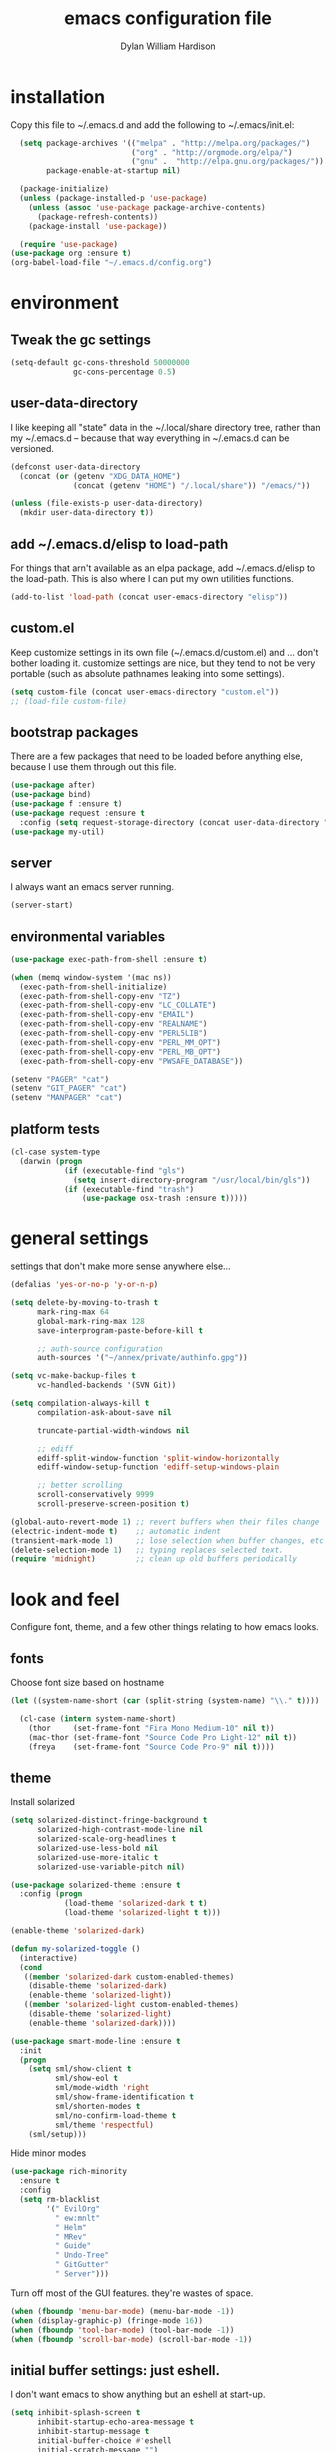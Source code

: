 #+TITLE: emacs configuration file
#+AUTHOR: Dylan William Hardison
#+EMAIL: dylan@hardison.net
#+OPTIONS: ^:nil

* installation
Copy this file to ~/.emacs.d and add the following to ~/.emacs/init.el:

#+BEGIN_SRC emacs-lisp :tangle no
  (setq package-archives '(("melpa" . "http://melpa.org/packages/")
                           ("org" . "http://orgmode.org/elpa/")
                           ("gnu" .  "http://elpa.gnu.org/packages/"))
        package-enable-at-startup nil)
  
  (package-initialize)
  (unless (package-installed-p 'use-package)
    (unless (assoc 'use-package package-archive-contents)
      (package-refresh-contents))
    (package-install 'use-package))

  (require 'use-package)
(use-package org :ensure t)
(org-babel-load-file "~/.emacs.d/config.org")
#+END_SRC

* environment
** Tweak the gc settings
#+BEGIN_SRC emacs-lisp
  (setq-default gc-cons-threshold 50000000
                gc-cons-percentage 0.5)
#+END_SRC

** user-data-directory
I like keeping all "state" data in the ~/.local/share directory
tree, rather than my ~/.emacs.d -- because that way everything in ~/.emacs.d
can be versioned.

#+BEGIN_SRC emacs-lisp
  (defconst user-data-directory
    (concat (or (getenv "XDG_DATA_HOME")
                (concat (getenv "HOME") "/.local/share")) "/emacs/"))

  (unless (file-exists-p user-data-directory)
    (mkdir user-data-directory t))
#+END_SRC

** add ~/.emacs.d/elisp to load-path

For things that arn't available as an elpa package, add ~/.emacs.d/elisp
to the load-path. This is also where I can put my own utilities functions.
#+BEGIN_SRC emacs-lisp
  (add-to-list 'load-path (concat user-emacs-directory "elisp"))
#+END_SRC

** custom.el
Keep customize settings in its own file (~/.emacs.d/custom.el)
and ... don't bother loading it. customize settings are nice, but they tend to not be very portable
(such as absolute pathnames leaking into some settings).

#+BEGIN_SRC emacs-lisp
  (setq custom-file (concat user-emacs-directory "custom.el"))
  ;; (load-file custom-file)
#+END_SRC

** bootstrap packages
There are a few packages that need to be loaded before anything else,
because I use them through out this file.
#+BEGIN_SRC emacs-lisp
    (use-package after)
    (use-package bind)
    (use-package f :ensure t)
    (use-package request :ensure t
      :config (setq request-storage-directory (concat user-data-directory "request")))
    (use-package my-util)
#+END_SRC

** server
I always want an emacs server running.
#+BEGIN_SRC emacs-lisp
  (server-start)
#+END_SRC

** environmental variables
 #+BEGIN_SRC emacs-lisp
   (use-package exec-path-from-shell :ensure t)

   (when (memq window-system '(mac ns))
     (exec-path-from-shell-initialize)
     (exec-path-from-shell-copy-env "TZ")
     (exec-path-from-shell-copy-env "LC_COLLATE")
     (exec-path-from-shell-copy-env "EMAIL")
     (exec-path-from-shell-copy-env "REALNAME")
     (exec-path-from-shell-copy-env "PERL5LIB")
     (exec-path-from-shell-copy-env "PERL_MM_OPT")
     (exec-path-from-shell-copy-env "PERL_MB_OPT")
     (exec-path-from-shell-copy-env "PWSAFE_DATABASE"))

   (setenv "PAGER" "cat")
   (setenv "GIT_PAGER" "cat")
   (setenv "MANPAGER" "cat")
 #+END_SRC
** platform tests
 #+BEGIN_SRC emacs-lisp
   (cl-case system-type
     (darwin (progn
               (if (executable-find "gls")
                 (setq insert-directory-program "/usr/local/bin/gls"))
               (if (executable-find "trash")
                   (use-package osx-trash :ensure t)))))
 #+END_SRC

* general settings

settings that don't make more sense anywhere else...

#+BEGIN_SRC emacs-lisp
  (defalias 'yes-or-no-p 'y-or-n-p)

  (setq delete-by-moving-to-trash t
        mark-ring-max 64
        global-mark-ring-max 128
        save-interprogram-paste-before-kill t

        ;; auth-source configuration
        auth-sources '("~/annex/private/authinfo.gpg"))

  (setq vc-make-backup-files t
        vc-handled-backends '(SVN Git))

  (setq compilation-always-kill t
        compilation-ask-about-save nil

        truncate-partial-width-windows nil

        ;; ediff
        ediff-split-window-function 'split-window-horizontally
        ediff-window-setup-function 'ediff-setup-windows-plain

        ;; better scrolling
        scroll-conservatively 9999
        scroll-preserve-screen-position t)

  (global-auto-revert-mode 1) ;; revert buffers when their files change
  (electric-indent-mode t)    ;; automatic indent
  (transient-mark-mode 1)     ;; lose selection when buffer changes, etc
  (delete-selection-mode 1)   ;; typing replaces selected text.
  (require 'midnight)         ;; clean up old buffers periodically
#+END_SRC
* look and feel
Configure font, theme, and a few other things relating to how
emacs looks.

** fonts
Choose font size based on hostname
#+BEGIN_SRC emacs-lisp
  (let ((system-name-short (car (split-string (system-name) "\\." t))))
  
    (cl-case (intern system-name-short)
      (thor     (set-frame-font "Fira Mono Medium-10" nil t))
      (mac-thor (set-frame-font "Source Code Pro Light-12" nil t))
      (freya    (set-frame-font "Source Code Pro-9" nil t))))

#+END_SRC

** theme
Install solarized
#+BEGIN_SRC emacs-lisp
  (setq solarized-distinct-fringe-background t
        solarized-high-contrast-mode-line nil
        solarized-scale-org-headlines t
        solarized-use-less-bold nil
        solarized-use-more-italic t
        solarized-use-variable-pitch nil)

  (use-package solarized-theme :ensure t
    :config (progn
              (load-theme 'solarized-dark t t)
              (load-theme 'solarized-light t t)))

  (enable-theme 'solarized-dark)

  (defun my-solarized-toggle ()
    (interactive)
    (cond
     ((member 'solarized-dark custom-enabled-themes)
      (disable-theme 'solarized-dark)
      (enable-theme 'solarized-light))
     ((member 'solarized-light custom-enabled-themes)
      (disable-theme 'solarized-light)
      (enable-theme 'solarized-dark))))
#+END_SRC

#+BEGIN_SRC emacs-lisp
  (use-package smart-mode-line :ensure t
    :init
    (progn
      (setq sml/show-client t
            sml/show-eol t
            sml/mode-width 'right
            sml/show-frame-identification t
            sml/shorten-modes t
            sml/no-confirm-load-theme t
            sml/theme 'respectful)
      (sml/setup)))
#+END_SRC

Hide minor modes
#+BEGIN_SRC emacs-lisp
  (use-package rich-minority
    :ensure t
    :config
    (setq rm-blacklist
          '(" EvilOrg"
            " ew:mnlt"
            " Helm"
            " MRev"
            " Guide"
            " Undo-Tree"
            " GitGutter"
            " Server")))
#+END_SRC

Turn off most of the GUI features. they're wastes of space.

#+BEGIN_SRC emacs-lisp
  (when (fboundp 'menu-bar-mode) (menu-bar-mode -1))
  (when (display-graphic-p) (fringe-mode 16))
  (when (fboundp 'tool-bar-mode) (tool-bar-mode -1))
  (when (fboundp 'scroll-bar-mode) (scroll-bar-mode -1))
#+END_SRC

** initial buffer settings: just eshell.
I don't want emacs to show anything but an eshell at start-up.

#+BEGIN_SRC emacs-lisp
  (setq inhibit-splash-screen t
        inhibit-startup-echo-area-message t
        inhibit-startup-message t
        initial-buffer-choice #'eshell
        initial-scratch-message "")
#+END_SRC

** annoyances fixed
No ringing bells, no blinking cursor. show current function
and allow 256 xterm colors.

#+BEGIN_SRC emacs-lisp
  (setq ring-bell-function (lambda () ()))
  (which-function-mode t)     ;; display current function
  (blink-cursor-mode -1)      ;; disable blinking cursor

  (use-package xterm-color
    :ensure t
    :init
    (progn (add-hook 'comint-preoutput-filter-functions 'xterm-color-filter)
           (setq comint-output-filter-functions
                 (remove 'ansi-color-process-output comint-output-filter-functions))
           (setq font-lock-unfontify-region-function 'xterm-color-unfontify-region)))
#+END_SRC

** better buffer names for duplicates
#+BEGIN_SRC emacs-lisp
  (use-package uniquify
    :init
    (progn
      (setq uniquify-buffer-name-style 'forward
            uniquify-separator "/"
                                          ; leave special buffers alone
            uniquify-ignore-buffers-re "^\\*"
            uniquify-after-kill-buffer-p t)))

  (add-hook 'compilation-filter-hook
            (lambda ()
              (when (eq major-mode 'compilation-mode)
                (require 'ansi-color)
                (let ((inhibit-read-only t))
                  (ansi-color-apply-on-region (point-min) (point-max))))))

  (when (display-graphic-p)
    (use-package git-gutter-fringe+ :ensure t))

  (use-package git-gutter+
    :ensure t
    :init (global-git-gutter+-mode))
#+END_SRC

** text formatting
Tabs are 4 real spaces, by default we use 80 columns with
a word wrap. Empty lines are indicated in the fringe.
#+BEGIN_SRC emacs-lisp
  (setq sentence-end-double-space nil)
  (setq-default fill-column 80
                default-tab-width 4
                indent-tabs-mode nil
                indicate-empty-lines t
                imenu-auto-rescan t
                word-wrap t)
#+END_SRC

** utf-8
Enable UTF-8 for all the things.
#+BEGIN_SRC emacs-lisp
  (set-terminal-coding-system 'utf-8)
  (set-keyboard-coding-system 'utf-8)
  (set-selection-coding-system 'utf-8)
  (prefer-coding-system 'utf-8)
#+END_SRC

** cleanup whitespace
Use ethan-wspace to handle whitespace issues.
#+BEGIN_SRC emacs-lisp
  (setq mode-require-final-newline nil)

  (use-package ethan-wspace :ensure t)
#+END_SRC
* save places, history, recent files and backups
** saveplace
#+BEGIN_SRC emacs-lisp
(use-package saveplace
  :init
  (progn
    (setq save-place-file (concat user-data-directory "places"))
    (setq-default save-place t)))
#+END_SRC

** minibuffer history
#+BEGIN_SRC emacs-lisp
(use-package savehist
  :init
  (progn
    (setq savehist-file (concat user-data-directory "savehist")
          savehist-additional-variables '(search ring regexp-search-ring)
          savehist-autosave-interval 60)
    (setq-default history-length 1000)
    (savehist-mode +1)))
#+END_SRC

** recent files
#+BEGIN_SRC emacs-lisp
(use-package recentf
  :ensure t
  :config
  (progn
    (setq recentf-save-file (concat user-data-directory "recentf"))
    (setq recentf-max-saved-items 1000)
    (setq recentf-max-menu-items 500)
    (recentf-mode +1)
    (add-to-list 'recentf-exclude "COMMIT_EDITMSG\\'")
    (run-with-timer 1800 1800 'recentf-save-list)))
#+END_SRC

** store backup files in the data dir
#+BEGIN_SRC emacs-lisp
(setq backup-directory-alist         `((".*" . ,(concat user-data-directory "backups")))
      auto-save-file-name-transforms `((".*" ,(concat user-data-directory "backups") t))
      auto-save-list-file-prefix     (concat user-data-directory "auto-save-list/saves-"))
#+END_SRC

* file management
** projectile
#+BEGIN_SRC emacs-lisp
  (use-package projectile :ensure t
    :config
    (progn
      (setq projectile-enable-caching t
            projectile-tags-command "echo /usr/bin/etags.ctags -Re -f \"%s\" %s")
      (setq projectile-cache-file
            (concat user-data-directory "projectile.cache"))
      (setq projectile-known-projects-file
            (concat user-data-directory "projectile-bookmarks.eld"))
  
      (projectile-global-mode)))
#+END_SRC

** dired
#+BEGIN_SRC emacs-lisp
  (use-package dired-x)

  (setq dired-listing-switches "-aBhl  --group-directories-first"
        dired-omit-files "^\\.?#\\|^\\."
        dired-omit-files-p t)
#+END_SRC
** eshell

#+BEGIN_SRC emacs-lisp
  (after 'esh-module
    (let ((eshell-data-dir (concat user-data-directory "eshell/")))
      (unless (f-dir? eshell-data-dir)
        (make-directory eshell-data-dir))

      ;; eshell settings
      (setq eshell-where-to-jump 'end
            eshell-review-quick-commands 'not-even-short-output
            eshell-smart-space-goes-to-end nil

            ;; eshell
            eshell-scroll-to-bottom-on-input 'all

            ;; kill annoying banner
            eshell-banner-message "\n\n"

            ;; em-glob
            eshell-glob-case-insensitive t
            eshell-error-if-no-glob t

            ;; em-hist
            eshell-history-size 1024
            eshell-history-file-name (concat eshell-data-dir "history")
            eshell-last-dir-ring-file-name (concat eshell-data-dir "lastdir")

            ;; em-prompt
            eshell-prompt-function 'my-eshell-prompt)))
#+END_SRC

customize some stuff.

#+BEGIN_SRC emacs-lisp
  (defun eshell/clear ()
    "Clears the buffer."
    (let ((inhibit-read-only t))
      (erase-buffer)))

  (defun around-eshell/cd (orig &rest args)
      (if (and args (assoc (car args) bookmark-alist))
          (apply orig (cons (bookmark-location (car args)) (cdr args)))
        (apply orig args)))

  (advice-add 'eshell/cd :around #'around-eshell/cd)

  (defun eshell/ff (&rest args)
    "Opens a file in emacs."
    (unless (null args)
      (mapc #'find-file-other-window (mapcar #'expand-file-name (eshell-flatten-list (reverse args))))))

  (defun my-current-git-branch ()
    (let ((branch (car (loop for match in (split-string (shell-command-to-string "git branch") "\n")
                             when (string-match "^\*" match)
                             collect match))))
      (if (not (eq branch nil))
          (concat " [" (substring branch 2) "]")
        "")))

  (defun my-eshell-prompt ()
    (concat (propertize (abbreviate-file-name (eshell/pwd)) 'face 'eshell-prompt)
            (propertize (my-current-git-branch) 'face 'font-lock-function-name-face)
            (propertize " $ " 'face 'font-lock-constant-face)))

  (defun eshell-maybe-bol ()
    (interactive)
    (let ((p (point)))
      (eshell-bol)
      (if (= p (point))
          (beginning-of-line))))

  (add-hook 'eshell-mode-hook
            (lambda () (define-key eshell-mode-map "\C-a" 'eshell-maybe-bol)))

  (defun server-eshell ()
    (lexical-let ((buf (eshell t))
                  (client (first server-clients))
                  (frame (selected-frame)))
      (cl-labels ((close (&optional arg)
                      (when (not (boundp 'cve/recurse))
                        (let ((cve/recurse t))
                          (delete-frame frame)
                          (kill-buffer buf)
                          (server-delete-client client)))))
        (add-hook 'eshell-exit-hook #'close t t)
        (add-hook 'delete-frame-functions #'close t t))
      (local-set-key (kbd "C-x #") (lambda () (interactive) (kill-buffer buf)))
      (delete-other-windows)
      nil))

  (defun eshell/bookmark (name &optional location)
    (bookmark-set name)
    (when location
      (bookmark-set-filename name location)))

  (defun eshell/bookmarks ()
    (let ((max-width (apply #'max (mapcar (lambda (x) (length (car x))) bookmark-alist))))
      (dolist (bookmark bookmark-alist)
        (eshell-printn
         (format (format "%%-%ds (%%s)" max-width)
                               (car bookmark)
                               (cdr (assq 'filename (cdr bookmark))))))))
#+END_SRC
*** bmo eshell stuff
This is basically just a shortcut to spawn an eshell in the bz-dir and a "cdb" eshell command.

#+BEGIN_SRC emacs-lisp
  (defun bzshell ()
    (interactive)
    (let* ((default-directory bz-dir)
           (eshell-buffer-name "*bzshell*"))
      (eshell)))
  (defun eshell/cdp ()
    (eshell/cd (projectile-project-root)))

  (defun eshell/cdb (bug-id)
    (let ((new-dir
           (let* ((default-directory bz-dir)
                  (bug-dir (shell-command-to-string (format "bz path %s" bug-id))))
             (with-parsed-tramp-file-name default-directory nil
               (tramp-make-tramp-file-name method user host bug-dir hop)))))
      (eshell/cd new-dir)
      (shell-command-to-string "bz summary")))
#+END_SRC

** git-annex
This just adds a few things to dired mode.

#+BEGIN_SRC emacs-lisp
  (use-package git-annex :ensure t)
#+END_SRC
** magit
#+BEGIN_SRC emacs-lisp
  (setq magit-last-seen-setup-instructions "1.4.0")
  (use-package magit
    :ensure t
    :config
    (progn
      (setq magit-diff-options '("--histogram"))
      (setq magit-stage-all-confirm nil)

      (defadvice magit-status (around my-magit-fullscreen activate)
        (window-configuration-to-register :magit-fullscreen)
        ad-do-it
        (delete-other-windows))

      (defun my-magit-quit-session ()
        (interactive)
        (kill-buffer)
        (jump-to-register :magit-fullscreen)))

    (after 'evil
      (after 'git-commit-mode
        (add-hook 'git-commit-mode-hook 'evil-emacs-state))

      (after 'magit-blame
        (defadvice magit-blame-file-on (after advice-for-magit-blame-file-on activate)
          (evil-emacs-state))
        (defadvice magit-blame-file-off (after advice-for-magit-blame-file-off activate)
          (evil-exit-emacs-state)))))
#+END_SRC
** tramp
#+BEGIN_SRC emacs-lisp
  (require 'tramp)
  (setq tramp-inline-compress-start-size (* 1024 1024)
        tramp-persistency-file-name (concat user-data-directory "tramp"))
  (add-to-list 'tramp-remote-path 'tramp-own-remote-path)
  (add-to-list 'tramp-remote-path "/usr/local/bin")
#+END_SRC

** pwsafe
#+BEGIN_SRC emacs-lisp
  (use-package pwsafe
    :commands (pwsafe pwsafe-copy-password pwsafe-add-entry))
#+END_SRC
* communication
** email
 #+BEGIN_SRC emacs-lisp

   (defun my-guess-email-account (msg)
     (let ((maildir (mu4e-message-field msg :maildir)))
       (if (string-match "^/\\(.*?\\)/" maildir)
           (match-string 1 maildir)
         "fastmail")))

   (defun my-guess-trash-folder (msg)
     (concat "/" (my-guess-email-account msg) "/trash"))

   (defun my-guess-sent-folder (msg)
     (concat "/" (my-guess-email-account msg) "/sent"))

   (defun my-imapfilter ()
     (interactive)
     (let ((default-directory (expand-file-name "~/")))
       (async-shell-command "imapfilter" "*imapfilter*")))

   (when (executable-find "mu")
     (use-package mu4e
       :commands mu4e
       :config
       (progn
         (setq mu4e-maildir (expand-file-name "~/mail")
               mu4e-change-filenames-when-moving t
               mu4e-view-show-images t
               mu4e-view-show-addresses t
               mu4e-get-mail-command "mbsync -qa"
               mu4e-my-email-addresses '( dylan@hardison.net
                                          dhardison@cpan.org
                                          dhardison@mozilla.com
                                          dylan@mozilla.com
                                          dylanwh@gmail.com ))

         (when (executable-find "w3m")
           (setq mu4e-html2text-command "w3m -T text/html"))

         (setq mu4e-sent-folder #'my-guess-sent-folder
               mu4e-drafts-folder "/fastmail/drafts"
               mu4e-trash-folder #'my-guess-trash-folder
               user-mail-address "dylan@hardison.net")))
     (use-package mu4e-org)

     (use-package mu4e-maildirs-extension :ensure t
       :config (mu4e-maildirs-extension))
     (use-package org-mu4e))
 #+END_SRC
** weechat
   Configure weechat IRC client.
#+BEGIN_SRC emacs-lisp
  (setq weechat-modules
        '(weechat-sauron weechat-image weechat-button weechat-complete))

  (use-package weechat
    :ensure t
    :init
    (progn
      (setq weechat-host-default "lofn-e.hardison.net"
            weechat-port-default 19000
            weechat-auto-close-buffers t
            weechat-mode-default 'ssl
            weechat-auto-monitor-buffers '("hardison.#slug"
                                           "hardison.#lobby"
                                           "sine.#lobby"
                                           "mozilla.#bteam"
                                           "mozilla.#bmo"
                                           "mozilla.#bugzilla"))))

  (defun my-weechat-start ()
    (interactive)
    (weechat-connect nil nil))
#+END_SRC

** google-translate
#+BEGIN_SRC emacs-lisp
  (use-package google-translate
    :ensure t
    :commands (google-translate-at-point google-translate-smooth-translate)
    :config (require 'google-translate-smooth-ui))
#+END_SRC
* misc utilities
** bmo stuff

   Most of my customizations for working bugzilla.mozilla.org.
   There's also some stuff for org-mode later in this file

   - [[*bmo links][bmo org-mode links]]
   - [[*bmo eshell stuff][bmo eshell stuff]] 

 #+BEGIN_SRC emacs-lisp
   (defvar bz-url "http://bugzilla.vm/")
   (defvar bz-dir "/scp:bugzilla.vm:/opt/bugzilla")

   (defun bz-browse-site ()
     (interactive)
     (browse-url (concat bz-url (projectile-project-name))))

   (defun bz-browse-bug ()
     (interactive)
     (let ((bug-id (projectile-project-name)))
       (when (string-match "^[0-9]+$" bug-id)
         (browse-url (concat  "https://bugzilla.mozilla.org/show_bug.cgi?id=" bug-id)))))

   (defun bz-new (bug-id)
     "start working on a new bug"
     (interactive "s")
     (let ((default-directory bz-dir))
       (async-shell-command (format "yes | bz new %s" bug-id) (format "*bznew:%s*" bug-id))))

   (defun bz-list ()
     (mapcar #'car
             (remove-if-not (lambda (x) (and (cadr x) (not (or (equal (car x) "..") (equal (car x) ".")))))
                            (directory-files-and-attributes (concat bz-dir "/htdocs")))))

   (defun bz-bug-id-p (bug-id) (not (null (string-match "^[0-9]+$" bug-id))))
   (defun bz-list-bugs () (remove-if-not #'bz-bug-id-p (bz-list)))

   (defun bz-summary ()
     "Show summary for current bug in projectile root"
     (interactive)
     (message (f-read (concat (projectile-project-root) "/data/summary"))))

   (defun bz-checksetup ()
     "Run checksetup.pl in the current project"
     (interactive)
     (projectile-with-default-dir (projectile-project-root)
       (async-shell-command "perl checksetup.pl")))

   (defun bmo-sql ()
     "Launch an iSQL buffer connected to bugzilla.vm"
     (interactive)

     (let* ((auth-result (car (auth-source-search
                               :host "bugzilla.vm"
                               :port "mysql")))
            (sql-connection-alist
             `((bmo (sql-product 'mysql)
                    (sql-server "bugzilla.vm")
                    (sql-user ,(plist-get auth-result ':user))
                    (sql-database "bugs_bmo")
                    (sql-password ,(funcall (plist-get auth-result ':secret)))))))
       (sql-connect 'bmo "bmo-sql")))

   (defun bmo-summary (bug-id)
     (let ((bug-dir (f-join bz-dir (format "htdocs/%s" bug-id))))
       (if (f-dir? bug-dir)
           (f-read (f-join bug-dir "data" "summary"))
         (let ((response (request (format "https://bugzilla.mozilla.org/rest/bug/%s" bug-id)
                                  :params '( ("include_fields" . "summary") )
                                  :parser 'json-read
                                  :sync t)))
           (cdr (assq 'summary (aref (cdr (assq 'bugs (request-response-data response))) 0)))))))
 #+END_SRC
** org-mode
#+BEGIN_SRC emacs-lisp
  (require 'org-mouse)
  (require 'org-protocol)
  (require 'org-eshell)
  (require 'org-mobile)
  (require 'ob-js)

  (setq org-agenda-files '("~/org/bugzilla.org"
                           "~/.emacs.d/config.org"
                           "~/org/elastic-quick-search.org"
                           "~/org/notes.org"))

  (setq org-babel-load-languages '((emacs-lisp . t)
                                   (perl . t)
                                   (sql . t)
                                   (js . t)))

  (setq org-confirm-babel-evaluate              nil
        org-confirm-elisp-link-function         nil
        org-default-notes-file                  "~/org/notes.org"
        org-enforce-todo-checkbox-dependencies  t
        org-log-done                            'time
        org-log-into-drawer                     t
        org-open-directory-means-index-dot-org  t
        org-refile-allow-creating-parent-nodes  'confirm
        org-return-follows-link                 t
        org-src-fontify-natively                t
        org-tab-follows-link                    t
        org-tags-column                         0)
#+END_SRC
*** Load epresent, for presentations from org-mode buffers

#+BEGIN_SRC emacs-lisp
  (use-package epresent :ensure t)
#+END_SRC

*** bmo links
This makes it possible to link to bmo bugs using the "bmo:" syntax.

#+BEGIN_SRC emacs-lisp
  (defun my-org-describe-link (link description)
    (cond ((string-match "^bmo:\\([0-9]+\\)" link)
           (let ((bug-id (match-string 1 link)))
             (format "Bug %s - %.75s" bug-id (bmo-summary bug-id))))
          (t (or description link))))


  (defun my-org-open-bmo (bug-id)
    (browse-url (format "https://bugzilla.mozilla.org/show_bug.cgi?id=%s" bug-id)))

  (org-add-link-type "bmo" #'my-org-open-bmo)
  (setq org-make-link-description-function #'my-org-describe-link)
#+END_SRC

*** ox publish
#+BEGIN_SRC emacs-lisp
  (require 'ox-publish)
  (setq org-publish-project-alist
        '(("org-notes"
           :base-directory "~/org/"
           :base-extension "org"
           :publishing-directory "~/pub/org"
           :recursive t
           :publishing-function org-html-publish-to-html
           :headline-levels 4             ; Just the default for this project.
           :auto-preamble t
           )))
#+END_SRC
*** ox-rst
For wrting reports and other documentation.

#+BEGIN_SRC emacs-lisp
  (use-package ox-rst :ensure t)
#+END_SRC
*** cpan links
 Things like [[cpan:Moose]]

 #+BEGIN_SRC emacs-lisp
   (add-to-list 'org-link-abbrev-alist '("cpan" . "https://metacpan.org/pod/%h"))
 #+END_SRC

*** mediawiki
#+BEGIN_SRC emacs-lisp
(use-package ox-mediawiki :ensure t)
#+END_SRC
** ham-mode
   Html As Markdown. Transparently edit an html file using markdown.

   When this mode is activated in an html file, the buffer is
   converted to markdown and you may edit at will, but the file is
   still saved as html behind the scenes. 

   See `ham-mode-markdown-to-html-command' and `ham-mode--save-as-html' on

#+BEGIN_SRC emacs-lisp
  (when (executable-find "markdown")
    (use-package ham-mode :ensure t))
#+END_SRC
** rainbow mode
#+BEGIN_SRC emacs-lisp
  (use-package rainbow-mode :ensure t)
#+END_SRC
** sauron
   Configure sauron for notification support

#+BEGIN_SRC emacs-lisp
  (use-package sauron :ensure t
    :config
    (progn
      (setq sauron-modules (remove 'sauron-dbus sauron-modules))
      (setq sauron-max-line-length nil
            sauron-hide-mode-line t
            sauron-min-priority 3
            sauron-watch-patterns '("\\btea\\b"))))
#+END_SRC
** xkcd


#+BEGIN_SRC emacs-lisp
  (use-package xkcd :ensure t :commands xkcd)
#+END_SRC
** url decode region
#+BEGIN_SRC emacs-lisp
  (defun url-decode-region (start end)
    "Replace a region with the same contents, only URL decoded."
    (interactive "r")
    (let ((text (url-unhex-string (buffer-substring start end))))
      (delete-region start end)
      (insert text)))
#+END_SRC
* typing utilities
** company-mode

#+BEGIN_SRC emacs-lisp
  (use-package company :ensure t)
#+END_SRC

#+BEGIN_SRC emacs-lisp
  (use-package company-quickhelp :ensure t)
#+END_SRC

** guide-key
   Use guide-key to help figure out what things do.

#+BEGIN_SRC emacs-lisp
  (use-package guide-key
    :ensure t
    :init
    (progn
      (setq guide-key/guide-key-sequence '("C-x" "C-c" "," "C-w" "SPC")
            guide-key/recursive-key-sequence-flag t)
      (guide-key-mode 1)))
#+END_SRC

** more pcomplete
#+BEGIN_SRC emacs-lisp
  (use-package pcomplete-extension :ensure pcomplete-extension)
#+END_SRC
** smartparens

#+BEGIN_SRC emacs-lisp
  (use-package smartparens
    :ensure t
    :config
    (progn
      (require 'smartparens-config)

      (setq sp-show-pair-delay 0
            sp-show-pair-from-inside t
            sp-autoescape-string-quote nil
            sp-autoinsert-if-followed-by-same 1
            sp-highlight-pair-overlay t)

      (push #'cperl-mode sp-ignore-modes-list)
      (push #'perl-mode sp-ignore-modes-list)

      (sp-use-smartparens-bindings)
      (show-smartparens-global-mode t)
      (show-paren-mode -1)

      (defun my-open-block-c-mode (id action context)
        (when (eq action 'insert)
          (newline)
          (indent-according-to-mode)
          (forward-line -1)
          (indent-according-to-mode)))

      (sp-pair "{" nil :post-handlers
               '(:add (my-open-block-c-mode "RET")))
      (sp-pair "[" nil :post-handlers
               '(:add (my-open-block-c-mode "RET")))

      ;; fix conflict where smartparens clobbers yas' key bindings
      (defadvice yas-expand (before advice-for-yas-expand activate)
        (sp-remove-active-pair-overlay))))
#+END_SRC

** undo-tree
Before loading evil, configure undo-tree.
#+BEGIN_SRC emacs-lisp
  (use-package undo-tree
    :ensure t
    :init
    (progn
      (setq undo-tree-auto-save-history t
            undo-tree-history-directory-alist `(("." . ,(concat user-data-directory "undo")))
            undo-tree-visualizer-timestamps t
            undo-tree-visualizer-diff t)))
#+END_SRC
** yassnippets
#+BEGIN_SRC emacs-lisp :tangle no
  (use-package yasnippet
    :ensure t
    :config
    (progn
      (let* ((yas-install-dir (car (file-expand-wildcards (concat package-user-dir "/yasnippet-*"))))
             (dir (concat yas-install-dir "/snippets/js-mode")))
        (when (file-exists-p dir)
          (delete-directory dir t)))

      (setq yas-fallback-behavior 'return-nil
            yas-also-auto-indent-first-line t)
      (add-to-list 'yas-snippet-dirs (concat user-emacs-directory "snippets"))
      (add-hook 'yas-before-expand-snippet-hook
                (lambda () (auto-complete-mode -1)))
      (add-hook 'yas-after-exit-snippet-hook
                (lambda () (auto-complete-mode t)))

      (yas-reload-all)
      (add-hook 'prog-mode-hook 'yas-minor-mode)
      (add-hook 'html-mode-hook 'yas-minor-mode)))
#+END_SRC
** ace-mode
#+BEGIN_SRC emacs-lisp
(use-package ace-jump-mode :ensure t)
#+END_SRC
* navigation utilities
** ag
#+BEGIN_SRC emacs-lisp
  (use-package ag :ensure t)
#+END_SRC
** bookmarks
   bookmarks in the data dir too.
#+BEGIN_SRC emacs-lisp
  (setq bookmark-default-file (concat user-data-directory "bookmarks")
        bookmark-save-flag 1 ) ;; save after every change
#+END_SRC
** google-this
#+BEGIN_SRC emacs-lisp
  (use-package google-this :ensure t)
#+END_SRC
** helm
#+BEGIN_SRC emacs-lisp
  (use-package helm
    :ensure t
    :config
    (progn
      (require 'helm-config)

      (setq helm-adaptive-history-file (concat user-data-directory "helm-history"))
      (setq helm-ff-transformer-show-only-basename nil
            helm-command-prefix-key                "C-c h"
            helm-quick-update                      t
            helm-yank-symbol-first                 t
            helm-move-to-line-cycle-in-source      t
            helm-buffers-fuzzy-matching            t
            helm-bookmark-show-location            t
            helm-split-window-in-side-p            t
            helm-ff-file-name-history-use-recentf  t
            helm-ff-auto-update-initial-value      t)

      (helm-mode 1)
      (helm-adaptive-mode 1)
      (helm-autoresize-mode 1)

      (autoload 'helm-descbinds      "helm-descbinds" t)
      (autoload 'helm-eshell-history "helm-eshell"    t)
      (autoload 'helm-esh-pcomplete  "helm-eshell"    t)

      (add-hook 'eshell-mode-hook
                #'(lambda ()
                    (define-key eshell-mode-map
                      (kbd "<tab>")     #'helm-esh-pcomplete)
                    (define-key eshell-mode-map
                      (kbd "C-c C-l") #'helm-eshell-history)))

      (when (executable-find "curl")
        (setq helm-google-suggest-use-curl-p t))

      ;(use-package helm-company :ensure t)
      (use-package helm-swoop :ensure t)
      (use-package helm-ag :ensure t)
      (use-package helm-projectile
        :ensure t
        :config (helm-projectile-on))
      (use-package helm-descbinds :ensure t)))

  (defun my-projectile-helm-ag ()
    (interactive)
    (projectile-with-default-dir (projectile-project-root)
      (helm-ag)))
#+END_SRC

** registers
#+BEGIN_SRC emacs-lisp
  (set-register ?e '(file . "~/.emacs.d/config.org"))
  (set-register ?m '(file . "~/.mbsyncrc"))
  (set-register ?n '(file . "~/org/notes.org"))
  (set-register ?b '(file . "~/org/bugzilla.org"))
  (set-register ?q '(file . "~/org/elastic-quick-search.org"))
  (set-register ?i '(file . "~/.imapfilter/config.lua"))
#+END_SRC
* programming languages
** Perl

#+BEGIN_SRC emacs-lisp
  (use-package perltidy)
  (use-package cperl-mode
    :ensure cperl-mode
    :config
    (progn

      (defalias 'perl-mode 'cperl-mode)
      (setq cperl-hairy t)
      (cperl-set-style "PerlStyle")

      (setq-default cperl-autoindent-on-semi nil
                    cperl-auto-newline nil
                    cperl-clobber-lisp-bindings t
                    cperl-close-paren-offset -4
                    cperl-continued-statement-offset 2
                    cperl-electric-keywords t
                    cperl-electric-lbrace-space nil
                    cperl-electric-linefeed nil
                    cperl-electric-parens nil
                    cperl-font-lock t
                    cperl-highlight-variables-indiscriminately t
                    cperl-indent-level 4
                    cperl-indent-parens-as-block t
                    cperl-indent-region-fix-constructs nil
                    cperl-info-on-command-no-prompt t
                    cperl-invalid-face nil
                    cperl-lazy-help-time 5
                    cperl-tab-always-indent t)))


  (defun perl-bugzilla? (dir)
    (f-exists? (f-join dir "checksetup.pl")))

  (defun perl-bugzilla-extension? (perl-dir file)
    (and (perl-bugzilla? perl-dir)
         (f-ancestor-of? (f-join perl-dir "extensions") file)))

  (defun perl-cpan? (dir)
    (and (f-dir? (f-join dir "lib"))
         (or (f-exists? (f-join dir "META.yml"))
             (f-exists? (f-join dir "Makefile.PL"))
             (f-exists? (f-join dir "META.json")))))

  (defun my-find-perl-dir (path)
    (when (f-exists? path)
      (f--traverse-upwards (or (perl-bugzilla? it)
                               (perl-cpan? it))
                           path)))

  (defun my-perl-module-file (file)
    (let* ((dir (f-dirname file))
           (perl-dir (or (my-find-perl-dir dir) dir)))
      (cond ((perl-bugzilla-extension? perl-dir file)
             (let ((ext-dir (f-dirname (f-relative file (f-join perl-dir "extensions")))))
               (f-join "Bugzilla" "Extension" ext-dir (f-relative file (f-join perl-dir "extensions" ext-dir "lib")))))
            ((perl-bugzilla? perl-dir)
             (f-relative file perl-dir))
            ((perl-cpan? perl-dir)
             (f-relative file (f-join perl-dir "lib")))
            (t (f-relative file default-directory)))))

  (defun my-perl-module-name (file)
    (replace-regexp-in-string "/" "::" (f-no-ext (my-perl-module-file file))))

#+END_SRC
** Javascript
#+BEGIN_SRC emacs-lisp
  (defun js-ctrl-c-ctrl-c ()
    (interactive)
    (require 'thingatpt)
    (let ((val (thing-at-point 'list)))
      ;; inside parameter list?
      (when (and (equal (substring val 0 1) "(")
                 (equal (substring val -1) ")"))
        (if (string-match-p "," val)
            (my-macro-ng-add-string-for-last-arg)
          (my-macro-ng-function-to-array-injected)))))

  (use-package js2-mode
    :ensure js2-mode
    :mode "\\.js"
    :config
    (progn
      (add-hook 'js2-mode-hook
                (lambda ()
                  (local-set-key (kbd "C-c C-c") 'js-ctrl-c-ctrl-c)))
      (setq js2-highlight-level 3)
      (setq js2-global-externs (list "$" "window" "BUGZILLA"))
      (setq-default js2-basic-offset 4)))

  (use-package js2-refactor
    :ensure js2-refactor
    :init (js2r-add-keybindings-with-prefix "C-c C-m"))

    ;; (when (executable-find "tern")
    ;;   (require-package 'tern)
    ;;   (add-hook 'js2-mode-hook 'tern-mode)
    ;;   (after 'tern
    ;;     (after 'auto-complete
    ;;       (require-package 'tern-auto-complete)
    ;;       (tern-ac-setup))
    ;;     (after 'company-mode
    ;;       (require-package 'company-tern)))))

#+END_SRC
** web
#+BEGIN_SRC emacs-lisp
  (use-package web-mode
    :ensure web-mode
    :mode ( ("\\.html?\\'" . web-mode)
            ("\\.tmpl\\'"  . web-mode)))

  (defun my-web-mode-hook ()
    "Hooks for Web mode."
    (setq web-mode-markup-indent-offset 2
          web-mode-script-padding 2
          web-mode-code-indent-offset 2))

  (add-hook 'web-mode-hook 'my-web-mode-hook)

  (setq web-mode-engines-alist
        '(("php" . "\\.phtml\\'")
          ("template-toolkit" . "\\.tmpl\\'")))
#+END_SRC
#+BEGIN_SRC emacs-lisp
  (add-to-list 'auto-mode-alist '("\\.css\\'" . css-mode))
#+END_SRC
** config files
Syntax highlighting for ssh config, nginx config, vimrc (haha), yaml and lua.

#+BEGIN_SRC emacs-lisp
  (use-package ssh-config-mode
    :ensure t
    :mode ((".ssh/config\\'"       . ssh-config-mode)
           ("sshd?_config\\'"      . ssh-config-mode)
           ("known_hosts\\'"       . ssh-known-hosts-mode)
           ("authorized_keys2?\\'" . ssh-authorized-keys-mode)))

  (use-package nginx-mode
    :ensure t
    :mode "/etc/nginx/.*")

  (use-package vimrc-mode
    :ensure t
    :mode "\.vimrc")

  (use-package  gitignore-mode
    :ensure t
    :mode "\.gitignore")

  (use-package  gitconfig-mode
    :ensure t
    :mode "\.git/?config")

  (use-package yaml-mode
    :ensure t
    :mode "\\.yml$"
    :init (add-hook 'yaml-mode-hook
                    '(lambda ()
                       (define-key yaml-mode-map "\C-m" 'newline-and-indent))))

  (use-package lua-mode
    :ensure t
    :mode "\\.lua$")


#+END_SRC
** racket
#+BEGIN_SRC emacs-lisp
  (use-package racket-mode :ensure t)
#+END_SRC

** elisp
#+BEGIN_SRC emacs-lisp
  (put 'case 'lisp-indent-function 'cond)
#+END_SRC
** elasticsearch
#+BEGIN_SRC emacs-lisp
  (use-package es-mode :ensure t)
#+END_SRC
** bison
#+BEGIN_SRC emacs-lisp
  (use-package bison-mode :ensure t)
#+END_SRC
* global keybindings
#+BEGIN_SRC emacs-lisp
  (global-set-key (kbd "M-x") 'helm-M-x)
  (global-set-key (kbd "C-x C-m") 'helm-M-x)

  (global-set-key (kbd "C-x g") 'magit-status)
  (global-set-key (kbd "C->") 'mc/mark-next-like-this)
  (global-set-key (kbd "C-<") 'mc/mark-previous-like-this)
  (global-set-key (kbd "C-=") 'er/expand-region)

  (global-set-key (kbd "C-c c") 'org-capture)
  (global-set-key (kbd "C-c a") 'org-agenda)
  (global-set-key (kbd "C-c l") 'org-store-link)
  (global-set-key (kbd "C-c i") 'my-imapfilter)
  (global-set-key (kbd "C-c b c") 'bz-checksetup)
  (global-set-key (kbd "C-c m")  'mu4e)

  (global-set-key (kbd "C-c s") 'my-goto-scratch-buffer)

  (global-set-key (kbd "C-x b")   #'helm-mini)
  (global-set-key (kbd "C-x C-b") #'helm-buffers-list)
  (global-set-key (kbd "C-x C-f") #'helm-find-files)
  (global-set-key (kbd "C-x C-r") #'helm-recentf)
  (global-set-key (kbd "C-x r l") #'helm-filtered-bookmarks)

  (global-set-key (kbd "C-x k")   'kill-this-buffer)
  (global-set-key (kbd "C-x p")   'proced)
  (global-set-key (kbd "C-s")     'isearch-forward-regexp)
  (global-set-key (kbd "C-M-s")   'isearch-forward)
  (global-set-key (kbd "C-r")     'isearch-backward-regexp)
  (global-set-key (kbd "C-M-r")   'isearch-backward)

  (global-set-key (kbd "C-w") 'evil-window-map)
#+END_SRC
* evil keybindings
Setup evil with some very vim-like defaults.

** goto-last-change (needed for evil)

#+BEGIN_SRC emacs-lisp
  (use-package goto-last-change :ensure t)
#+END_SRC

** turn on evil
#+BEGIN_SRC emacs-lisp
  (use-package evil
    :ensure t
    :init
    (progn
      (setq evil-search-module           'evil-search
            evil-symbol-word-search      t
            evil-magic                   'very-magic
            evil-want-C-w-delete         nil
            evil-want-C-w-in-emacs-state t)

      (evil-mode 1)

      (add-to-list 'evil-emacs-state-modes 'sauron-mode)
      (add-to-list 'evil-emacs-state-modes 'epresent-mode)
      (add-to-list 'evil-insert-state-modes 'weechat-mode)
      (add-to-list 'evil-insert-state-modes 'sql-interactive-mode)
      (add-to-list 'evil-insert-state-modes 'racket-repl-mode)

      (unless (display-graphic-p)
        (evil-esc-mode -1))

      (define-key evil-normal-state-map (kbd "SPC o") 'imenu)
      (define-key evil-normal-state-map (kbd "SPC b") 'switch-to-buffer)

      (define-key evil-normal-state-map (kbd "C-b") 'evil-scroll-up)
      (define-key evil-normal-state-map (kbd "C-f") 'evil-scroll-down)

      (define-key evil-normal-state-map (kbd "[ SPC") (bind (evil-insert-newline-above) (forward-line)))
      (define-key evil-normal-state-map (kbd "] SPC") (bind (evil-insert-newline-below) (forward-line -1)))
      (define-key evil-normal-state-map (kbd "[ e") (kbd "ddkP"))
      (define-key evil-normal-state-map (kbd "] e") (kbd "ddp"))
      (define-key evil-normal-state-map (kbd "[ b") 'previous-buffer)
      (define-key evil-normal-state-map (kbd "] b") 'next-buffer)
      (define-key evil-normal-state-map (kbd "[ q") 'previous-error)
      (define-key evil-normal-state-map (kbd "] q") 'next-error)

      (define-key evil-normal-state-map (kbd "g p") (kbd "` [ v ` ]"))

      (define-key evil-motion-state-map "j" 'evil-next-visual-line)
      (define-key evil-motion-state-map "k" 'evil-previous-visual-line)

      (define-key evil-normal-state-map (kbd "Q") 'my-window-killer)
      (define-key evil-normal-state-map (kbd "Y") (kbd "y$"))

      (evil-define-key 'visual emacs-lisp-mode (kbd ", e") 'eval-region)

      ;; emacs lisp
      (evil-define-key 'normal emacs-lisp-mode-map "K" (bind (help-xref-interned (symbol-at-point))))

      (define-key evil-normal-state-map (kbd "[ h") 'git-gutter+-previous-hunk)
      (define-key evil-normal-state-map (kbd "] h") 'git-gutter+-next-hunk)
      (evil-ex-define-cmd "Gw" (bind (git-gutter+-stage-whole-buffer)))
      (define-key evil-visual-state-map (kbd "SPC SPC") 'helm-M-x)
      (define-key evil-normal-state-map (kbd "SPC SPC") 'helm-M-x)
      (define-key evil-normal-state-map (kbd "g b") 'helm-mini)
      (define-key evil-normal-state-map (kbd "SPC f") 'helm-find-files)
      (define-key evil-normal-state-map (kbd "SPC o") 'helm-semantic-or-imenu)
      (define-key evil-normal-state-map (kbd "SPC t") 'helm-etags-select)
      (define-key evil-normal-state-map (kbd "SPC y") 'helm-show-kill-ring)
      (define-key evil-normal-state-map (kbd "SPC m") 'helm-bookmarks)
      (define-key evil-normal-state-map (kbd "SPC r") 'helm-register)
      (define-key evil-normal-state-map (kbd "SPC l") 'helm-swoop)
      (define-key evil-normal-state-map (kbd "SPC L") 'helm-multi-swoop)
      (define-key evil-normal-state-map (kbd "g ]") 'etags-select-find-tag-at-point)
      (evil-define-key 'normal emacs-lisp-mode-map (kbd "g d") 'elisp-slime-nav-find-elisp-thing-at-point)

      ;; I prefer C-a to jump to the beginning of the line.
      (define-key evil-insert-state-map "\C-a" nil)
      (define-key evil-insert-state-map "\C-y" nil)
      (define-key evil-insert-state-map "\C-e" nil)
      (define-key evil-insert-state-map "\C-k" nil)
      (define-key evil-insert-state-map "\C-u" nil)

      (define-key evil-normal-state-map (kbd "SPC /") 'my-projectile-helm-ag)
      (define-key evil-normal-state-map (kbd "SPC e") 'helm-projectile-recentf)
      (define-key evil-normal-state-map (kbd "C-p") 'projectile-find-file)

      (evil-define-key 'normal js2-mode-map (kbd "g r") 'js2r-rename-var)
      (define-key evil-normal-state-map (kbd "g r") 'mc/mark-all-like-this-dwim)

      (define-key evil-operator-state-map (kbd "z") 'evil-ace-jump-char-mode)
      (define-key evil-normal-state-map (kbd "s") 'evil-ace-jump-char-mode)
      (define-key evil-motion-state-map (kbd "S-SPC") 'evil-ace-jump-line-mode)

      ;; escape minibuffer
      (define-key minibuffer-local-map [escape] 'my-minibuffer-keyboard-quit)
      (define-key minibuffer-local-ns-map [escape] 'my-minibuffer-keyboard-quit)
      (define-key minibuffer-local-completion-map [escape] 'my-minibuffer-keyboard-quit)
      (define-key minibuffer-local-must-match-map [escape] 'my-minibuffer-keyboard-quit)
      (define-key minibuffer-local-isearch-map [escape] 'my-minibuffer-keyboard-quit)

      (define-key minibuffer-local-map (kbd "C-w") 'backward-kill-word)

      (define-key magit-status-mode-map (kbd "C-n") 'magit-goto-next-sibling-section)
      (define-key magit-status-mode-map (kbd "C-p") 'magit-goto-previous-sibling-section)
      (define-key magit-status-mode-map (kbd "q") 'my-magit-quit-session)

      (define-key comint-mode-map [up] 'comint-previous-input)
      (define-key comint-mode-map [down] 'comint-next-input)

      ;; (define-key company-active-map (kbd "C-n") 'company-select-next)
      ;; (define-key company-active-map (kbd "C-p") 'company-select-previous)
      ;; (define-key company-active-map (kbd "<tab>") 'my-company-tab)
      ;; (define-key company-active-map (kbd "<backtab>") 'company-select-previous)

      ;; (define-key company-mode-map (kbd "<C-return>") 'helm-company)
      ;; (define-key company-active-map (kbd "<C-return>") 'helm-company)
      ;; (define-key web-mode-map (kbd "C-c C-d") 'ng-snip-show-docs-at-point)

      ))
#+END_SRC
** evil leader
#+BEGIN_SRC emacs-lisp
  (use-package evil-leader
    :ensure t
    :init
    (progn
      (global-evil-leader-mode t)
      (setq evil-leader/in-all-states t)
      (evil-leader/set-leader ",")
      (evil-leader/set-key
        "w" 'save-buffer
        "e" 'eval-last-sexp
        "H" 'helm-org-headlines
        "E" 'eval-defun
        "f" 'ctl-x-5-prefix
        "j" 'org-open-at-point
        "C" 'customize-group
        "b d" 'kill-this-buffer
        "b z" 'bzshell
        "v" (kbd "C-w v C-w l")
        "s" (kbd "C-w s C-w j")
        "P" 'package-list-packages
        "h" help-map
        "h h" 'help-for-help-internal
        "g s" 'magit-status
        "g b" 'magit-blame-mode
        "g a" 'git-gutter+-stage-hunks
        "g r" 'git-gutter+-revert-hunks
        "g c" 'magit-commit
        "T"   'my-solarized-toggle
        "g l" 'magit-log)))
#+END_SRC
** comment operator (gc)
use evil-commentary
#+BEGIN_SRC emacs-lisp
  (use-package evil-commentary :ensure t
    :config (evil-commentary-mode t))
#+END_SRC

** additional text objects
Add surround-style text objects.
#+BEGIN_SRC emacs-lisp
  (use-package evil-surround
    :ensure t
    :init (global-evil-surround-mode t))
#+END_SRC

indent text object
#+BEGIN_SRC emacs-lisp
  (use-package evil-indent-textobject
    :ensure t)
#+END_SRC

** jumps
Make emacs jump more like vim.
#+BEGIN_SRC emacs-lisp
  (use-package evil-jumper
    :ensure t
    :config
    (progn
      (setq evil-jumper-auto-center t
            evil-jumper-file (concat user-data-directory "evil-jumps")
            evil-jumper-auto-save-interval 3600)))
#+END_SRC

After searching, recenter on the search term.
#+BEGIN_SRC emacs-lisp
  (defadvice evil-ex-search-next (after advice-for-evil-ex-search-next activate)
    (recenter))

  (defadvice evil-ex-search-previous (after advice-for-evil-ex-search-previous activate)
    (recenter))
#+END_SRC

** evil org
#+BEGIN_SRC emacs-lisp
  (use-package evil-org
    :ensure t)
#+END_SRC

Also, let's make org-return work while we're at it.

#+BEGIN_SRC emacs-lisp
  (defun my-evil-ret (orig &rest args)
    (if (derived-mode-p 'org-mode)
        (org-return)
      (apply orig args)))

  (advice-add 'evil-ret :around #'my-evil-ret)
#+END_SRC

** disable vi/vim style-exits
#+BEGIN_SRC emacs-lisp
  (defadvice evil-quit (around advice-for-evil-quit activate)
    (message "Thou shall not quit!"))

  (defadvice evil-quit-all (around advice-for-evil-quit-all activate)
    (message "Thou shall not quit!"))
#+END_SRC

* Stuff to look at
** TODO install rings
** TODO install scpaste
** TODO install spaces
** TODO install sublimity
** SODO install stripe-buffer
